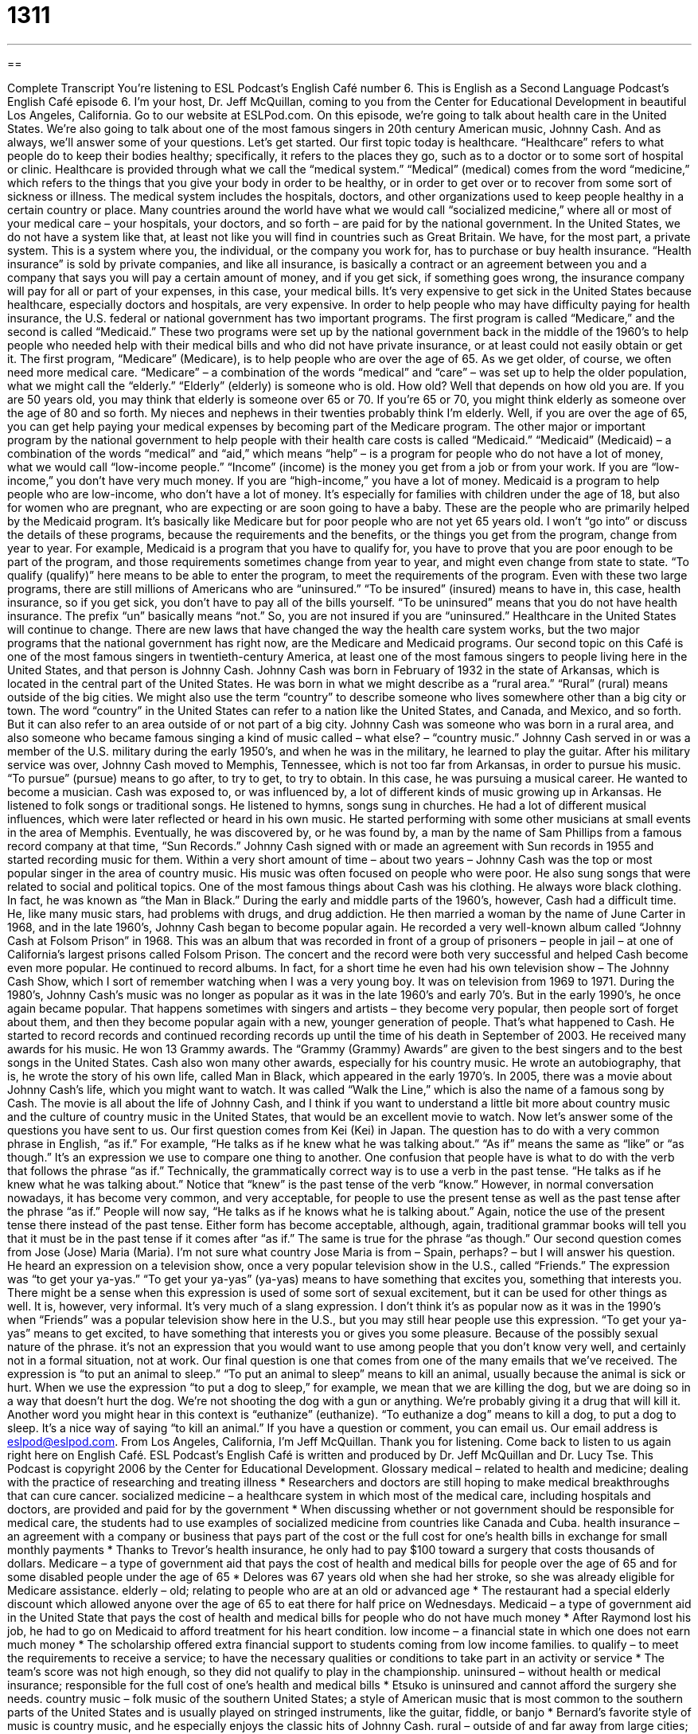= 1311
:toc: left
:toclevels: 3
:sectnums:
:stylesheet: ../../../myAdocCss.css

'''

== 

Complete Transcript
You’re listening to ESL Podcast’s English Café number 6.
This is English as a Second Language Podcast’s English Café episode 6. I'm your host, Dr. Jeff McQuillan, coming to you from the Center for Educational Development in beautiful Los Angeles, California. Go to our website at ESLPod.com.
On this episode, we’re going to talk about health care in the United States. We’re also going to talk about one of the most famous singers in 20th century American music, Johnny Cash. And as always, we’ll answer some of your questions. Let's get started.
Our first topic today is healthcare. “Healthcare” refers to what people do to keep their bodies healthy; specifically, it refers to the places they go, such as to a doctor or to some sort of hospital or clinic. Healthcare is provided through what we call the “medical system.” “Medical” (medical) comes from the word “medicine,” which refers to the things that you give your body in order to be healthy, or in order to get over or to recover from some sort of sickness or illness. The medical system includes the hospitals, doctors, and other organizations used to keep people healthy in a certain country or place.
Many countries around the world have what we would call “socialized medicine,” where all or most of your medical care – your hospitals, your doctors, and so forth – are paid for by the national government. In the United States, we do not have a system like that, at least not like you will find in countries such as Great Britain. We have, for the most part, a private system. This is a system where you, the individual, or the company you work for, has to purchase or buy health insurance. “Health insurance” is sold by private companies, and like all insurance, is basically a contract or an agreement between you and a company that says you will pay a certain amount of money, and if you get sick, if something goes wrong, the insurance company will pay for all or part of your expenses, in this case, your medical bills.
It's very expensive to get sick in the United States because healthcare, especially doctors and hospitals, are very expensive. In order to help people who may have difficulty paying for health insurance, the U.S. federal or national government has two important programs. The first program is called “Medicare,” and the second is called “Medicaid.” These two programs were set up by the national government back in the middle of the 1960’s to help people who needed help with their medical bills and who did not have private insurance, or at least could not easily obtain or get it.
The first program, “Medicare” (Medicare), is to help people who are over the age of 65. As we get older, of course, we often need more medical care. “Medicare” – a combination of the words “medical” and “care” – was set up to help the older population, what we might call the “elderly.” “Elderly” (elderly) is someone who is old. How old? Well that depends on how old you are. If you are 50 years old, you may think that elderly is someone over 65 or 70. If you’re 65 or 70, you might think elderly as someone over the age of 80 and so forth. My nieces and nephews in their twenties probably think I’m elderly. Well, if you are over the age of 65, you can get help paying your medical expenses by becoming part of the Medicare program.
The other major or important program by the national government to help people with their health care costs is called “Medicaid.” “Medicaid” (Medicaid) – a combination of the words “medical” and “aid,” which means “help” – is a program for people who do not have a lot of money, what we would call “low-income people.” “Income” (income) is the money you get from a job or from your work. If you are “low-income,” you don't have very much money. If you are “high-income,” you have a lot of money. Medicaid is a program to help people who are low-income, who don't have a lot of money. It's especially for families with children under the age of 18, but also for women who are pregnant, who are expecting or are soon going to have a baby. These are the people who are primarily helped by the Medicaid program. It’s basically like Medicare but for poor people who are not yet 65 years old.
I won't “go into” or discuss the details of these programs, because the requirements and the benefits, or the things you get from the program, change from year to year. For example, Medicaid is a program that you have to qualify for, you have to prove that you are poor enough to be part of the program, and those requirements sometimes change from year to year, and might even change from state to state. “To qualify (qualify)” here means to be able to enter the program, to meet the requirements of the program.
Even with these two large programs, there are still millions of Americans who are “uninsured.” “To be insured” (insured) means to have in, this case, health insurance, so if you get sick, you don't have to pay all of the bills yourself. “To be uninsured” means that you do not have health insurance. The prefix “un” basically means “not.” So, you are not insured if you are “uninsured.” Healthcare in the United States will continue to change. There are new laws that have changed the way the health care system works, but the two major programs that the national government has right now, are the Medicare and Medicaid programs.
Our second topic on this Café is one of the most famous singers in twentieth-century America, at least one of the most famous singers to people living here in the United States, and that person is Johnny Cash. Johnny Cash was born in February of 1932 in the state of Arkansas, which is located in the central part of the United States. He was born in what we might describe as a “rural area.” “Rural” (rural) means outside of the big cities. We might also use the term “country” to describe someone who lives somewhere other than a big city or town.
The word “country” in the United States can refer to a nation like the United States, and Canada, and Mexico, and so forth. But it can also refer to an area outside of or not part of a big city. Johnny Cash was someone who was born in a rural area, and also someone who became famous singing a kind of music called – what else? – “country music.”
Johnny Cash served in or was a member of the U.S. military during the early 1950’s, and when he was in the military, he learned to play the guitar. After his military service was over, Johnny Cash moved to Memphis, Tennessee, which is not too far from Arkansas, in order to pursue his music. “To pursue” (pursue) means to go after, to try to get, to try to obtain. In this case, he was pursuing a musical career. He wanted to become a musician.
Cash was exposed to, or was influenced by, a lot of different kinds of music growing up in Arkansas. He listened to folk songs or traditional songs. He listened to hymns, songs sung in churches. He had a lot of different musical influences, which were later reflected or heard in his own music. He started performing with some other musicians at small events in the area of Memphis. Eventually, he was discovered by, or he was found by, a man by the name of Sam Phillips from a famous record company at that time, “Sun Records.” Johnny Cash signed with or made an agreement with Sun records in 1955 and started recording music for them.
Within a very short amount of time – about two years – Johnny Cash was the top or most popular singer in the area of country music. His music was often focused on people who were poor. He also sung songs that were related to social and political topics. One of the most famous things about Cash was his clothing. He always wore black clothing. In fact, he was known as “the Man in Black.”
During the early and middle parts of the 1960’s, however, Cash had a difficult time. He, like many music stars, had problems with drugs, and drug addiction. He then married a woman by the name of June Carter in 1968, and in the late 1960’s, Johnny Cash began to become popular again. He recorded a very well-known album called “Johnny Cash at Folsom Prison” in 1968. This was an album that was recorded in front of a group of prisoners – people in jail – at one of California's largest prisons called Folsom Prison. The concert and the record were both very successful and helped Cash become even more popular. He continued to record albums. In fact, for a short time he even had his own television show – The Johnny Cash Show, which I sort of remember watching when I was a very young boy. It was on television from 1969 to 1971.
During the 1980’s, Johnny Cash’s music was no longer as popular as it was in the late 1960’s and early 70’s. But in the early 1990’s, he once again became popular. That happens sometimes with singers and artists – they become very popular, then people sort of forget about them, and then they become popular again with a new, younger generation of people. That’s what happened to Cash. He started to record records and continued recording records up until the time of his death in September of 2003.
He received many awards for his music. He won 13 Grammy awards. The “Grammy (Grammy) Awards” are given to the best singers and to the best songs in the United States. Cash also won many other awards, especially for his country music. He wrote an autobiography, that is, he wrote the story of his own life, called Man in Black, which appeared in the early 1970’s. In 2005, there was a movie about Johnny Cash's life, which you might want to watch. It was called “Walk the Line,” which is also the name of a famous song by Cash. The movie is all about the life of Johnny Cash, and I think if you want to understand a little bit more about country music and the culture of country music in the United States, that would be an excellent movie to watch.
Now let’s answer some of the questions you have sent to us.
Our first question comes from Kei (Kei) in Japan. The question has to do with a very common phrase in English, “as if.” For example, “He talks as if he knew what he was talking about.” “As if” means the same as “like” or “as though.” It's an expression we use to compare one thing to another. One confusion that people have is what to do with the verb that follows the phrase “as if.” Technically, the grammatically correct way is to use a verb in the past tense. “He talks as if he knew what he was talking about.” Notice that “knew” is the past tense of the verb “know.”
However, in normal conversation nowadays, it has become very common, and very acceptable, for people to use the present tense as well as the past tense after the phrase “as if.” People will now say, “He talks as if he knows what he is talking about.” Again, notice the use of the present tense there instead of the past tense. Either form has become acceptable, although, again, traditional grammar books will tell you that it must be in the past tense if it comes after “as if.” The same is true for the phrase “as though.”
Our second question comes from Jose (Jose) Maria (Maria). I’m not sure what country Jose Maria is from – Spain, perhaps? – but I will answer his question. He heard an expression on a television show, once a very popular television show in the U.S., called “Friends.” The expression was “to get your ya-yas.” “To get your ya-yas” (ya-yas) means to have something that excites you, something that interests you. There might be a sense when this expression is used of some sort of sexual excitement, but it can be used for other things as well. It is, however, very informal. It's very much of a slang expression. I don't think it's as popular now as it was in the 1990’s when “Friends” was a popular television show here in the U.S., but you may still hear people use this expression. “To get your ya-yas” means to get excited, to have something that interests you or gives you some pleasure. Because of the possibly sexual nature of the phrase. it's not an expression that you would want to use among people that you don't know very well, and certainly not in a formal situation, not at work.
Our final question is one that comes from one of the many emails that we've received. The expression is “to put an animal to sleep.” “To put an animal to sleep” means to kill an animal, usually because the animal is sick or hurt. When we use the expression “to put a dog to sleep,” for example, we mean that we are killing the dog, but we are doing so in a way that doesn't hurt the dog. We’re not shooting the dog with a gun or anything. We’re probably giving it a drug that will kill it. Another word you might hear in this context is “euthanize” (euthanize). “To euthanize a dog” means to kill a dog, to put a dog to sleep. It's a nice way of saying “to kill an animal.”
If you have a question or comment, you can email us. Our email address is eslpod@eslpod.com.
From Los Angeles, California, I’m Jeff McQuillan. Thank you for listening. Come back to listen to us again right here on English Café.
ESL Podcast’s English Café is written and produced by Dr. Jeff McQuillan and Dr. Lucy Tse. This Podcast is copyright 2006 by the Center for Educational Development.
Glossary
medical – related to health and medicine; dealing with the practice of researching and treating illness
* Researchers and doctors are still hoping to make medical breakthroughs that can cure cancer.
socialized medicine – a healthcare system in which most of the medical care, including hospitals and doctors, are provided and paid for by the government
* When discussing whether or not government should be responsible for medical care, the students had to use examples of socialized medicine from countries like Canada and Cuba.
health insurance – an agreement with a company or business that pays part of the cost or the full cost for one’s health bills in exchange for small monthly payments
* Thanks to Trevor’s health insurance, he only had to pay $100 toward a surgery that costs thousands of dollars.
Medicare – a type of government aid that pays the cost of health and medical bills for people over the age of 65 and for some disabled people under the age of 65
* Delores was 67 years old when she had her stroke, so she was already eligible for Medicare assistance.
elderly – old; relating to people who are at an old or advanced age
* The restaurant had a special elderly discount which allowed anyone over the age of 65 to eat there for half price on Wednesdays.
Medicaid – a type of government aid in the United State that pays the cost of health and medical bills for people who do not have much money
* After Raymond lost his job, he had to go on Medicaid to afford treatment for his heart condition.
low income – a financial state in which one does not earn much money
* The scholarship offered extra financial support to students coming from low income families.
to qualify – to meet the requirements to receive a service; to have the necessary qualities or conditions to take part in an activity or service
* The team’s score was not high enough, so they did not qualify to play in the championship.
uninsured – without health or medical insurance; responsible for the full cost of one’s health and medical bills
* Etsuko is uninsured and cannot afford the surgery she needs.
country music – folk music of the southern United States; a style of American music that is most common to the southern parts of the United States and is usually played on stringed instruments, like the guitar, fiddle, or banjo
* Bernard’s favorite style of music is country music, and he especially enjoys the classic hits of Johnny Cash.
rural – outside of and far away from large cities; dealing with sections of the country in which a small number of people live, especially when those areas include farms and ranches
* Louisa was tired of living a rural life, so when she turned 18, she left her parent’s farm and moved to Philadelphia.
as if – like; as though; an expression used to compare one thing to another in an attempt to describe that thing
* Catalina got angry at her sister, as if it were her sister’s fault that their parents caught them sneaking out of the house late at night.
to get (one's) ya-yas – to get excited by something, sometimes meant in a sexual way
* Rolando got his ya-yas by doing dangerous things like skydiving and bungee jumping.
to put an animal to sleep – to euthanize an animal, usually because the animal is too ill or hurt to recover; to humanely or gently kill an animal by injecting a drug into the animal that causes it to fall asleep and die
* Arielle’s dog had a very painful back problem that would not improve, so the veterinarian recommended that they put the animal to sleep.
What Insiders Know
A Top-of-the-Line Checkup
Many people go to their doctor regularly for a checkup, taking “routine” or standard tests to make sure that nothing is wrong with them. A 2008 report says that some doctor’s offices are offering “top-of-the-line” or the very best checkups that money can buy. In one “clinic” (office with several doctors), you can get a “Presidential Physical,” which will give you the same medical exams that the President of the United States gets each year. What’s the cost? About $1400.
Why would anyone pay this much for a medical exam? Some people say these special checkups are a reaction to the fact that “primary physicians” (general doctors; not specialists) see hundreds of “patients” (people who are treated by doctors) and normally spend less than 15 minutes with each one. In these special programs, the doctors see fewer patients and make patients feel like they’re getting more attention and better care.
Some “critics” (people who has a bad opinion of something) say that these programs are not necessary. While it’s a good idea for doctors to spend more time with patients, most of the special tests that are done are unnecessary and a waste of money. In fact, some people say doctors may be “tempted” (enticed to do something even if it’s wrong or that won’t be beneficial) to order tests that aren’t “appropriate” (suitable; right) because some doctors are paid for how much care they give. Even if they are a waste, do these special checkups do any harm? Some critics say that with so many unnecessary tests, patients may “demand” (insist; ask for very strongly) treatment or surgery for the smallest or the most harmless conditions.